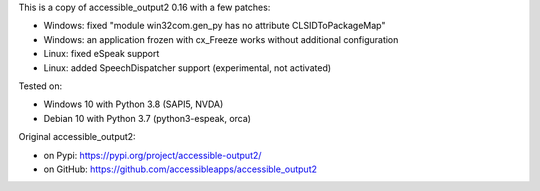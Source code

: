 This is a copy of accessible_output2 0.16 with a few patches:

- Windows: fixed "module win32com.gen_py has no attribute CLSIDToPackageMap"
- Windows: an application frozen with cx_Freeze works without additional configuration
- Linux: fixed eSpeak support
- Linux: added SpeechDispatcher support (experimental, not activated)

Tested on:

- Windows 10 with Python 3.8 (SAPI5, NVDA)
- Debian 10 with Python 3.7 (python3-espeak, orca)

Original accessible_output2:

- on Pypi: https://pypi.org/project/accessible-output2/
- on GitHub: https://github.com/accessibleapps/accessible_output2